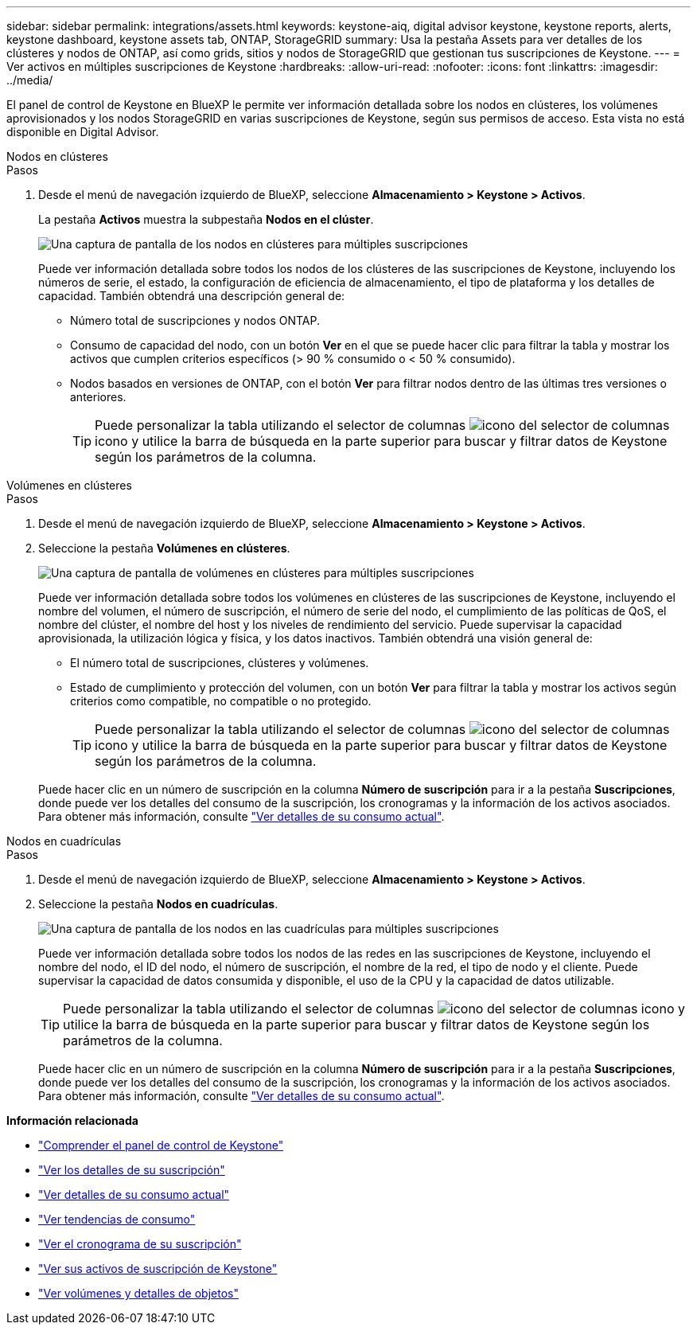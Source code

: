 ---
sidebar: sidebar 
permalink: integrations/assets.html 
keywords: keystone-aiq, digital advisor keystone, keystone reports, alerts, keystone dashboard, keystone assets tab, ONTAP, StorageGRID 
summary: Usa la pestaña Assets para ver detalles de los clústeres y nodos de ONTAP, así como grids, sitios y nodos de StorageGRID que gestionan tus suscripciones de Keystone. 
---
= Ver activos en múltiples suscripciones de Keystone
:hardbreaks:
:allow-uri-read: 
:nofooter: 
:icons: font
:linkattrs: 
:imagesdir: ../media/


[role="lead"]
El panel de control de Keystone en BlueXP le permite ver información detallada sobre los nodos en clústeres, los volúmenes aprovisionados y los nodos StorageGRID en varias suscripciones de Keystone, según sus permisos de acceso. Esta vista no está disponible en Digital Advisor.

[role="tabbed-block"]
====
.Nodos en clústeres
--
.Pasos
. Desde el menú de navegación izquierdo de BlueXP, seleccione *Almacenamiento > Keystone > Activos*.
+
La pestaña *Activos* muestra la subpestaña *Nodos en el clúster*.

+
image:bxp-nodes-clusters-multiple-subscription.png["Una captura de pantalla de los nodos en clústeres para múltiples suscripciones"]

+
Puede ver información detallada sobre todos los nodos de los clústeres de las suscripciones de Keystone, incluyendo los números de serie, el estado, la configuración de eficiencia de almacenamiento, el tipo de plataforma y los detalles de capacidad. También obtendrá una descripción general de:

+
** Número total de suscripciones y nodos ONTAP.
** Consumo de capacidad del nodo, con un botón *Ver* en el que se puede hacer clic para filtrar la tabla y mostrar los activos que cumplen criterios específicos (> 90 % consumido o < 50 % consumido).
** Nodos basados en versiones de ONTAP, con el botón *Ver* para filtrar nodos dentro de las últimas tres versiones o anteriores.
+

TIP: Puede personalizar la tabla utilizando el selector de columnas image:column-selector.png["icono del selector de columnas"] icono y utilice la barra de búsqueda en la parte superior para buscar y filtrar datos de Keystone según los parámetros de la columna.





--
.Volúmenes en clústeres
--
.Pasos
. Desde el menú de navegación izquierdo de BlueXP, seleccione *Almacenamiento > Keystone > Activos*.
. Seleccione la pestaña *Volúmenes en clústeres*.
+
image:bxp-volumes-clusters-multiple-sub-1.png["Una captura de pantalla de volúmenes en clústeres para múltiples suscripciones"]

+
Puede ver información detallada sobre todos los volúmenes en clústeres de las suscripciones de Keystone, incluyendo el nombre del volumen, el número de suscripción, el número de serie del nodo, el cumplimiento de las políticas de QoS, el nombre del clúster, el nombre del host y los niveles de rendimiento del servicio. Puede supervisar la capacidad aprovisionada, la utilización lógica y física, y los datos inactivos. También obtendrá una visión general de:

+
** El número total de suscripciones, clústeres y volúmenes.
** Estado de cumplimiento y protección del volumen, con un botón *Ver* para filtrar la tabla y mostrar los activos según criterios como compatible, no compatible o no protegido.
+

TIP: Puede personalizar la tabla utilizando el selector de columnas image:column-selector.png["icono del selector de columnas"] icono y utilice la barra de búsqueda en la parte superior para buscar y filtrar datos de Keystone según los parámetros de la columna.

+
Puede hacer clic en un número de suscripción en la columna *Número de suscripción* para ir a la pestaña *Suscripciones*, donde puede ver los detalles del consumo de la suscripción, los cronogramas y la información de los activos asociados. Para obtener más información, consulte link:../integrations/current-usage-tab.html["Ver detalles de su consumo actual"].





--
.Nodos en cuadrículas
--
.Pasos
. Desde el menú de navegación izquierdo de BlueXP, seleccione *Almacenamiento > Keystone > Activos*.
. Seleccione la pestaña *Nodos en cuadrículas*.
+
image:bxp-nodes-grids-multiple-sub.png["Una captura de pantalla de los nodos en las cuadrículas para múltiples suscripciones"]

+
Puede ver información detallada sobre todos los nodos de las redes en las suscripciones de Keystone, incluyendo el nombre del nodo, el ID del nodo, el número de suscripción, el nombre de la red, el tipo de nodo y el cliente. Puede supervisar la capacidad de datos consumida y disponible, el uso de la CPU y la capacidad de datos utilizable.

+

TIP: Puede personalizar la tabla utilizando el selector de columnas image:column-selector.png["icono del selector de columnas"] icono y utilice la barra de búsqueda en la parte superior para buscar y filtrar datos de Keystone según los parámetros de la columna.

+
Puede hacer clic en un número de suscripción en la columna *Número de suscripción* para ir a la pestaña *Suscripciones*, donde puede ver los detalles del consumo de la suscripción, los cronogramas y la información de los activos asociados. Para obtener más información, consulte link:../integrations/current-usage-tab.html["Ver detalles de su consumo actual"].



--
====
*Información relacionada*

* link:../integrations/dashboard-overview.html["Comprender el panel de control de Keystone"]
* link:../integrations/subscriptions-tab.html["Ver los detalles de su suscripción"]
* link:../integrations/current-usage-tab.html["Ver detalles de su consumo actual"]
* link:../integrations/consumption-tab.html["Ver tendencias de consumo"]
* link:../integrations/subscription-timeline.html["Ver el cronograma de su suscripción"]
* link:../integrations/assets-tab.html["Ver sus activos de suscripción de Keystone"]
* link:../integrations/volumes-objects-tab.html["Ver volúmenes y detalles de objetos"]

